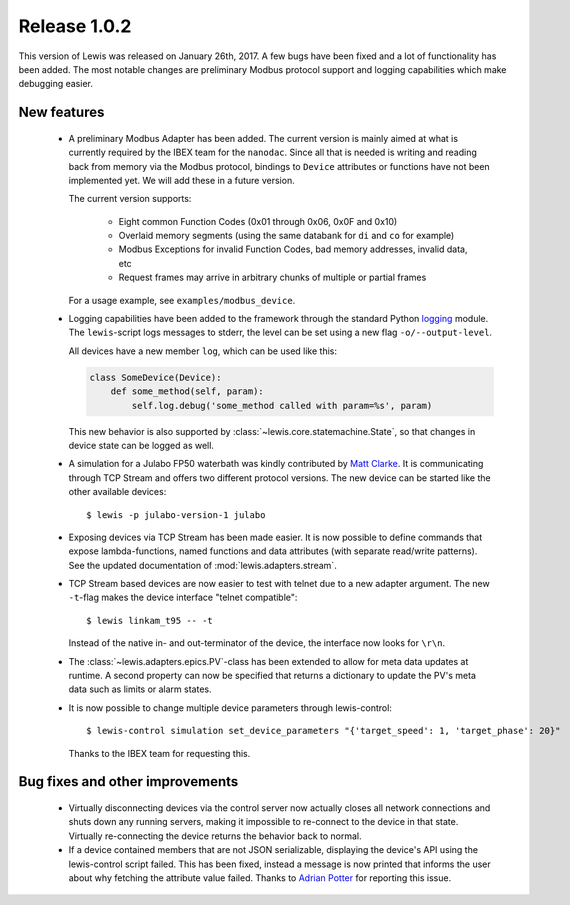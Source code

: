 Release 1.0.2
=============

This version of Lewis was released on January 26th, 2017. A few bugs have been fixed and a lot
of functionality has been added. The most notable changes are preliminary Modbus protocol support
and logging capabilities which make debugging easier.

New features
------------
 - A preliminary Modbus Adapter has been added. The current version is mainly aimed at what is
   currently required by the IBEX team for the ``nanodac``. Since all that is needed is writing
   and reading back from memory via the Modbus protocol, bindings to ``Device`` attributes or
   functions have not been implemented yet. We will add these in a future version.
   
   The current version supports:
   
    - Eight common Function Codes (0x01 through 0x06, 0x0F and 0x10)
    - Overlaid memory segments (using the same databank for ``di`` and ``co`` for example)
    - Modbus Exceptions for invalid Function Codes, bad memory addresses, invalid data, etc
    - Request frames may arrive in arbitrary chunks of multiple or partial frames
    
   For a usage example, see ``examples/modbus_device``.
    
 - Logging capabilities have been added to the framework through the standard Python `logging`_
   module. The ``lewis``-script logs messages to stderr, the level can be set using a new flag
   ``-o/--output-level``.

   All devices have a new member ``log``, which can be used like this:

   .. sourcecode:: Python

       class SomeDevice(Device):
           def some_method(self, param):
               self.log.debug('some_method called with param=%s', param)

   This new behavior is also supported by :class:`~lewis.core.statemachine.State`,
   so that changes in device state can be logged as well.

 - A simulation for a Julabo FP50 waterbath was kindly contributed by `Matt Clarke`_. It is
   communicating through TCP Stream and offers two different protocol versions. The new device
   can be started like the other available devices:
   
   ::
   
      $ lewis -p julabo-version-1 julabo

 - Exposing devices via TCP Stream has been made easier. It is now possible to define commands
   that expose lambda-functions, named functions and data attributes (with separate read/write
   patterns). See the updated documentation of :mod:`lewis.adapters.stream`.

 - TCP Stream based devices are now easier to test with telnet due to a new adapter argument.
   The new ``-t``-flag makes the device interface "telnet compatible":
   
   ::
   
      $ lewis linkam_t95 -- -t
   
   Instead of the native in- and out-terminator of the device, the interface now looks for ``\r\n``.

 - The :class:`~lewis.adapters.epics.PV`-class has been extended to allow for meta data updates
   at runtime. A second property can now be specified that returns a dictionary to update the
   PV's meta data such as limits or alarm states.

 - It is now possible to change multiple device parameters through lewis-control:

   ::

      $ lewis-control simulation set_device_parameters "{'target_speed': 1, 'target_phase': 20}"

   Thanks to the IBEX team for requesting this.

Bug fixes and other improvements
--------------------------------

 - Virtually disconnecting devices via the control server now actually closes all network
   connections and shuts down any running servers, making it impossible to re-connect to the
   device in that state. Virtually re-connecting the device returns the behavior back to normal.
 - If a device contained members that are not JSON serializable, displaying the device's API
   using the lewis-control script failed. This has been fixed, instead a message is now printed
   that informs the user about why fetching the attribute value failed. Thanks to `Adrian Potter`_
   for reporting this issue.

.. _Matt Clarke: https://github.com/mattclarke
.. _Adrian Potter: https://github.com/AdrianPotter
.. _logging: https://docs.python.org/2/library/logging.html
